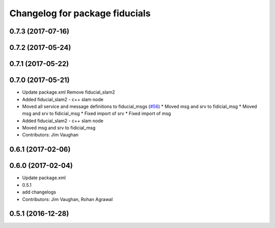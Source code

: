 ^^^^^^^^^^^^^^^^^^^^^^^^^^^^^^^
Changelog for package fiducials
^^^^^^^^^^^^^^^^^^^^^^^^^^^^^^^

0.7.3 (2017-07-16)
------------------

0.7.2 (2017-05-24)
------------------

0.7.1 (2017-05-22)
------------------

0.7.0 (2017-05-21)
------------------
* Update package.xml
  Remove fiducial_slam2
* Added fiducial_slam2 - c++ slam node
* Moved all service and message definitions to fiducial_msgs (`#56 <https://github.com/UbiquityRobotics/fiducials/issues/56>`_)
  * Moved msg and srv to fidicial_msg
  * Moved msg and srv to fidicial_msg
  * Fixed import of srv
  * Fixed import of msg
* Added fiducial_slam2 - c++ slam node
* Moved msg and srv to fidicial_msg
* Contributors: Jim Vaughan

0.6.1 (2017-02-06)
------------------

0.6.0 (2017-02-04)
------------------
* Update package.xml
* 0.5.1
* add changelogs
* Contributors: Jim Vaughan, Rohan Agrawal

0.5.1 (2016-12-28)
------------------